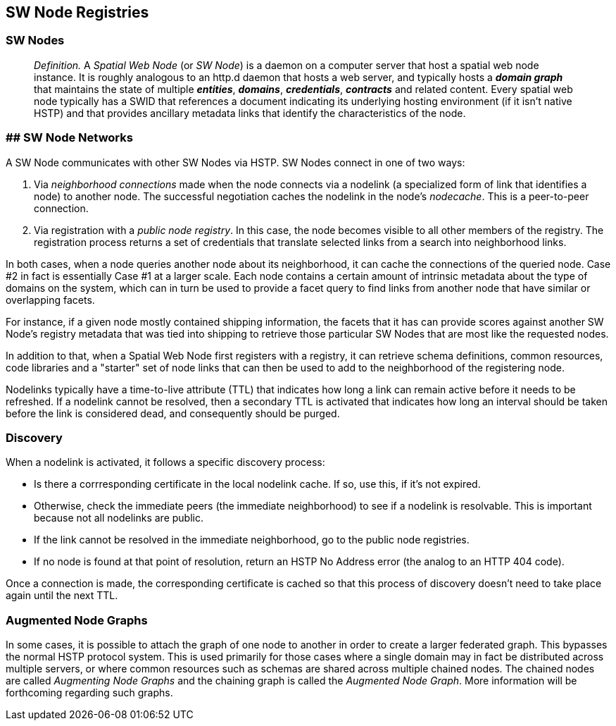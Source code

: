 == SW Node Registries

=== SW Nodes

> __Definition.__ A __Spatial Web Node__ (or __SW Node__) is a daemon on a computer server that host a spatial web node instance. It is roughly analogous to an http.d daemon that hosts a web server, and typically hosts a *__domain graph__* that maintains the state of multiple *__entities__*, *__domains__*, *__credentials__*, *__contracts__* and related content. Every spatial web node typically has a SWID that references a document indicating its underlying hosting environment (if it isn't native HSTP) and that provides ancillary metadata links that identify the characteristics of the node.

=== ## SW Node Networks

A SW Node communicates with other SW Nodes via HSTP. SW Nodes connect in one of two ways: 

1. Via __neighborhood connections__ made when the node connects via a nodelink (a specialized form of link that identifies a node) to another node. The successful negotiation caches the nodelink in the node's __nodecache__. This is a peer-to-peer connection.
2. Via registration with a __public node registry__. In this case, the node becomes visible to all other members of the registry. The registration process returns a set of credentials that translate selected links from a search into neighborhood links.

In both cases, when a node queries another node about its neighborhood, it can cache the connections of the queried node. Case #2 in fact is essentially Case #1 at a larger scale. Each node contains a certain amount of intrinsic metadata about the type of domains on the system, which can in turn be used to provide a facet query to find links from another node that have similar or overlapping facets. 

For instance, if a given node mostly contained shipping information, the facets that it has can provide scores against another SW Node's registry metadata that was tied into shipping to retrieve those particular SW Nodes that are most like the requested nodes.

In addition to that, when a Spatial Web Node first registers with a registry, it can retrieve schema definitions, common resources, code libraries and a "starter" set of node links that can then be used to add to the neighborhood of the registering node.

Nodelinks typically have a time-to-live attribute (TTL) that indicates how long a link can remain active before it needs to be refreshed. If a nodelink cannot be resolved, then a secondary TTL is activated that indicates how long an interval should be taken before the link is considered dead, and consequently should be purged.

=== Discovery

When a nodelink is activated, it follows a specific discovery process:

* Is there a corrresponding certificate in the local nodelink cache. If so, use this, if it's not expired.
* Otherwise, check the immediate peers (the immediate neighborhood) to see if a nodelink is resolvable. This is important because not all nodelinks are public.
* If the link cannot be resolved in the immediate neighborhood, go to the public node registries. 
* If no node is found at that point of resolution, return an HSTP No Address error (the analog to an HTTP 404 code).

Once a connection is made, the corresponding certificate is cached so that this process of discovery doesn't need to take place again until the next TTL.

=== Augmented Node Graphs

In some cases, it is possible to attach the graph of one node to another in order to create a larger federated graph. This bypasses the normal HSTP protocol system. This is used primarily for those cases where a single domain may in fact be distributed across multiple servers, or where common resources such as schemas are shared across multiple chained nodes. The chained nodes are called __Augmenting Node Graphs__ and the chaining graph is called the __Augmented Node Graph__. More information will be forthcoming regarding such graphs.  



